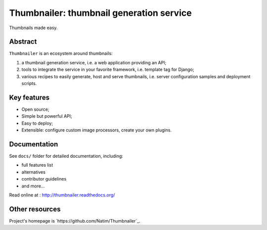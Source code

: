 #########################################
Thumbnailer: thumbnail generation service
#########################################

Thumbnails made easy.

********
Abstract
********

``Thumbnailer`` is an ecosystem around thumbnails:

1. a thumbnail generation service, i.e. a web application providing an API;
2. tools to integrate the service in your favorite framework, i.e. template
   tag for Django;
3. various recipes to easily generate, host and serve thumbnails, i.e. server
   configuration samples and deployment scripts.

************
Key features
************

* Open source;
* Simple but powerful API;
* Easy to deploy;
* Extensible: configure custom image processors, create your own plugins.

*************
Documentation
*************

See ``docs/`` folder for detailed documentation, including:

* full features list
* alternatives
* contributor guidelines
* and more...

Read online at : http://thumbnailer.readthedocs.org/

***************
Other resources
***************

Project's homepage is `https://github.com/Natim/Thumbnailer`_.
